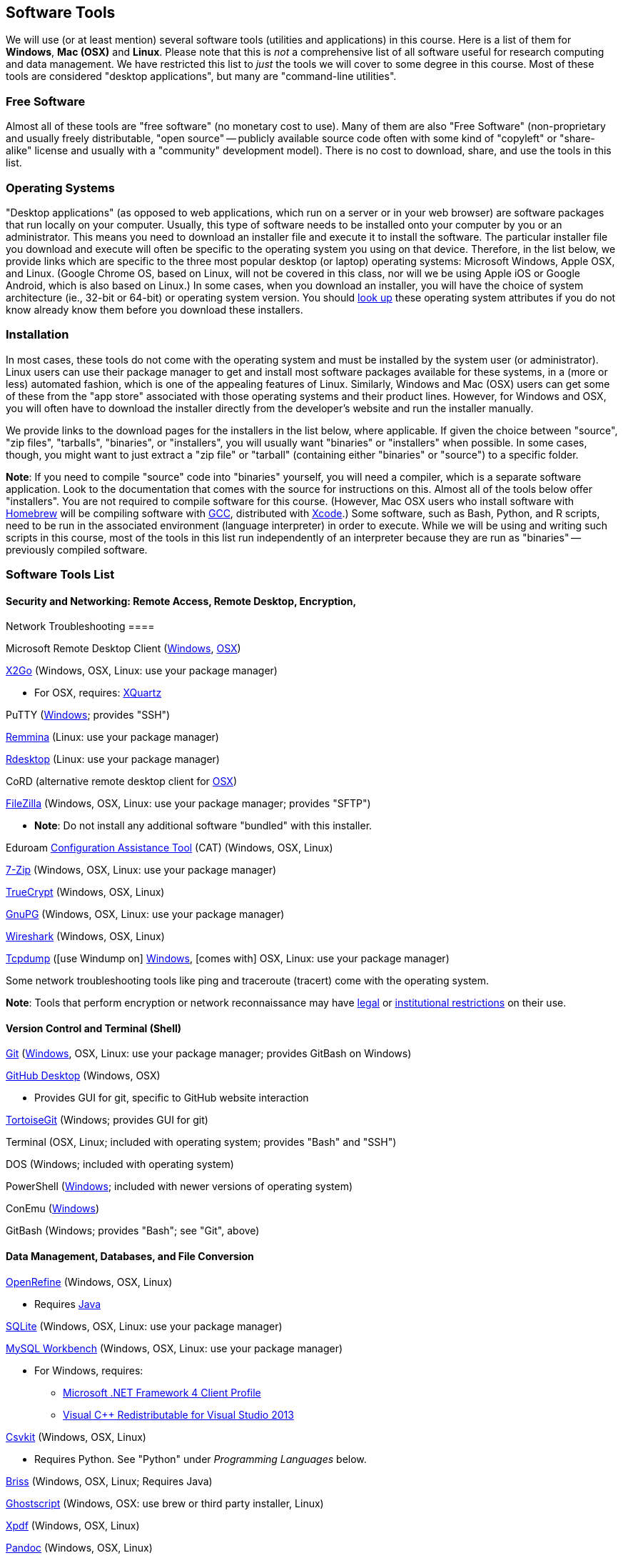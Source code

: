 == Software Tools ==

We will use (or at least mention) several software tools (utilities and
applications) in this course. Here is a list of them for *Windows*, *Mac
(OSX)* and *Linux*. Please note that this is _not_ a comprehensive list
of all software useful for research computing and data management. We
have restricted this list to _just_ the tools we will cover to some
degree in this course. Most of these tools are considered "desktop
applications", but many are "command-line utilities".

=== Free Software ===

Almost all of these tools are "free software" (no monetary cost to
use). Many of them are also "Free Software" (non-proprietary and usually
freely distributable, "open source" -- publicly available source code
often with some kind of "copyleft" or "share-alike" license and usually
with a "community" development model). There is no cost to download,
share, and use the tools in this list.

=== Operating Systems ===

"Desktop applications" (as opposed to web applications, which run on a
server or in your web browser) are software packages that run locally on
your computer. Usually, this type of software needs to be installed onto
your computer by you or an administrator. This means you need to
download an installer file and execute it to install the software. The
particular installer file you download and execute will often be
specific to the operating system you using on that device. Therefore, in
the list below, we provide links which are specific to the three most
popular desktop (or laptop) operating systems: Microsoft Windows, Apple
OSX, and Linux. (Google Chrome OS, based on Linux, will not be covered
in this class, nor will we be using Apple iOS or Google Android, which
is also based on Linux.) In some cases, when you download an installer,
you will have the choice of system architecture (ie., 32-bit or 64-bit)
or operating system version. You should
http://www.stata.com/support/faqs/windows/64-bit-compliance/[look up]
these operating system attributes if you do not know already know them
before you download these installers.

=== Installation ===

In most cases, these tools do not come with the operating system and
must be installed by the system user (or administrator). Linux users can
use their package manager to get and install most software packages
available for these systems, in a (more or less) automated fashion,
which is one of the appealing features of Linux. Similarly, Windows and
Mac (OSX) users can get some of these from the "app store" associated
with those operating systems and their product lines. However, for
Windows and OSX, you will often have to download the installer directly
from the developer's website and run the installer manually.

We provide links to the download pages for the installers in the list
below, where applicable. If given the choice between "source", "zip
files", "tarballs", "binaries", or "installers", you will usually want
"binaries" or "installers" when possible. In some cases, though, you
might want to just extract a "zip file" or "tarball" (containing either
"binaries" or "source") to a specific folder.

*Note*: If you need to compile "source" code into "binaries" yourself,
you will need a compiler, which is a separate software application. Look
to the documentation that comes with the source for instructions on
this. Almost all of the tools below offer "installers". You are not
required to compile software for this course. (However, Mac OSX users
who install software with http://brew.sh/[Homebrew] will be compiling
software with https://gcc.gnu.org/[GCC], distributed with
https://developer.apple.com/xcode/[Xcode].) Some software, such as Bash,
Python, and R scripts, need to be run in the associated environment
(language interpreter) in order to execute. While we will be using and
writing such scripts in this course, most of the tools in this list run
independently of an interpreter because they are run as "binaries" --
previously compiled software.

=== Software Tools List ===

==== Security and Networking: Remote Access, Remote Desktop, Encryption,
Network Troubleshooting ====

Microsoft Remote Desktop Client
(https://www.microsoft.com/en-us/store/apps/remote-desktop/9wzdncrfj3ps[Windows],
https://itunes.apple.com/us/app/microsoft-remote-desktop/id715768417?mt=12[OSX])

http://www.rdesktop.org/[X2Go] (Windows, OSX, Linux: use your package
manager)

* For OSX, requires: http://www.xquartz.org/[XQuartz]

PuTTY
(http://www.chiark.greenend.org.uk/~sgtatham/putty/download.html[Windows];
provides "SSH")

http://remmina.sourceforge.net/[Remmina] (Linux: use your package
manager)

http://www.rdesktop.org/[Rdesktop] (Linux: use your package manager)

CoRD (alternative remote desktop client for
http://cord.sourceforge.net/[OSX])

https://filezilla-project.org/download.php?show_all=1[FileZilla]
(Windows, OSX, Linux: use your package manager; provides "SFTP")

* *Note*: Do not install any additional software "bundled" with this
installer.

Eduroam https://cat.eduroam.org/[Configuration Assistance Tool] (CAT)
(Windows, OSX, Linux)

http://www.7-zip.org/download.html[7-Zip] (Windows, OSX, Linux: use your
package manager)

https://www.grc.com/misc/truecrypt/truecrypt.htm[TrueCrypt] (Windows,
OSX, Linux)

https://www.gnupg.org/download/[GnuPG] (Windows, OSX, Linux: use your
package manager)

https://www.wireshark.org/download.html[Wireshark] (Windows, OSX, Linux)

http://www.tcpdump.org/[Tcpdump] ([use Windump on]
https://www.winpcap.org/windump/install/default.htm[Windows], [comes
with] OSX, Linux: use your package manager)

Some network troubleshooting tools like ping and traceroute (tracert)
come with the operating system.

*Note*: Tools that perform encryption or network reconnaissance may
have http://mcaf.ee/cryptolaw[legal] or
link:/courses/1020726/pages/asking-for-approval-to-sniff-wifi[institutional
restrictions] on their use.

==== Version Control and Terminal (Shell) ====

https://git-scm.com/downloads[Git]
(https://git-for-windows.github.io/[Windows], OSX, Linux: use your
package manager; provides GitBash on Windows)

https://desktop.github.com/[GitHub Desktop] (Windows, OSX)

* Provides GUI for git, specific to GitHub website interaction

https://tortoisegit.org/download/[TortoiseGit] (Windows; provides GUI
for git)

Terminal (OSX, Linux; included with operating system; provides "Bash"
and "SSH")

DOS (Windows; included with operating system)

PowerShell
(https://www.microsoft.com/en-us/download/details.aspx?id=40855[Windows];
included with newer versions of operating system)

ConEmu (https://conemu.github.io/[Windows])

GitBash (Windows; provides "Bash"; see "Git", above)

==== Data Management, Databases, and File Conversion ====

http://openrefine.org/download.html[OpenRefine] (Windows, OSX, Linux)

* Requires https://www.java.com/en/download/[Java]

https://www.sqlite.org/download.html[SQLite] (Windows, OSX, Linux: use
your package manager)

http://openrefine.org/download.html[MySQL Workbench] (Windows, OSX,
Linux: use your package manager)

* For Windows, requires:
** http://www.microsoft.com/download/en/details.aspx?id=17113[Microsoft
.NET Framework 4 Client Profile]
** http://www.microsoft.com/en-us/download/details.aspx?id=40784[Visual
C++ Redistributable for Visual Studio 2013]

http://openrefine.org/download.html[Csvkit] (Windows, OSX, Linux)

* Requires Python. See "Python" under _Programming Languages_ below.

http://sourceforge.net/projects/briss/[Briss] (Windows, OSX, Linux;
Requires Java)

http://www.ghostscript.com/download/gsdnld.html[Ghostscript] (Windows,
OSX: use brew or third party installer, Linux)

http://www.foolabs.com/xpdf/download.html[Xpdf] (Windows, OSX, Linux)

http://pandoc.org/installing.html[Pandoc] (Windows, OSX, Linux)

==== Text Editors ====

Notepad++ (https://notepad-plus-plus.org/download/[Windows])

TextWrangler
(http://www.barebones.com/products/textwrangler/download.html[OSX])

http://jedit.org/index.php?page=download[jEdit] (Windows, OSX, Linux)

* Requires https://www.java.com/en/download/[Java]

https://wiki.gnome.org/Apps/Gedit#Download[Gedit] (Windows, OSX, Linux:
use your package manager)

==== Programming Languages and Integrated Development Environments (IDEs) ====

https://cran.fhcrc.org/[R] (Windows, OSX, Linux)

https://www.rstudio.com/products/rstudio/download/[RStudio] (Windows,
OSX, Linux)

https://www.rforge.net/JGR/files/[JGR] (Windows, OSX, Linux; Use R
command: install.packages('JGR',,'http://www.rforge.net/') to install.)

* Requires https://www.java.com/en/download/[Java]

https://www.perl.org/get.html[Perl] (Windows, OSX, Linux; *Note*: OSX
and Linux come with Perl pre-installed, almost always)

Python (https://www.python.org/downloads/windows/[Windows],
https://www.python.org/downloads/mac-osx/[OSX],
https://www.python.org/downloads/source/[Linux]; *Note*: OSX and Linux
come with Python pre-installed, almost always)

https://pythonhosted.org/spyder/[Spyder] (Windows, OSX, Linux)

http://www.aptana.com/products/studio3.html[Aptana Studio] (Windows,
OSX, Linux)

*Note*: HTML, CSS, and JavaScript will be used within the web browser.
See _Web Browsers_ section.

==== Web Browsers, Email Clients, and Plugins ====

Mozilla https://www.mozilla.org/en-US/firefox/desktop/[Firefox]
(Windows, OSX, Linux)

* https://addons.mozilla.org/en-US/firefox/addon/downthemall/[DownThemAll!]
(Plugin) - useful for automated data collection
* http://firefogg.org/[Firefogg] (Plugin) - useful for converting
multimedia files to ogg or webm
* https://www.mailvelope.com/[Mailvelope] (Plugin) - useful for webmail
encryption

Google https://www.google.com/chrome/browser/desktop/[Chrome] (Windows,
OSX, Linux)

* https://www.mailvelope.com/[Mailvelope] (Plugin) - useful for webmail
encryption

Command-line web browsers - useful for automated data collection

* http://curl.haxx.se/download.html[CuRL] (Windows, [comes with] OSX,
Linux: use your package manager; *Note*: Similar to "wget")
* Wget (https://eternallybored.org/misc/wget/[Windows], OSX: install
with http://rudix.org/[Rudix] or
http://coolestguidesontheplanet.com/installing-homebrew-os-x-yosemite-10-10-package-manager-unix-apps/[Homebrew],
Linux: use your package manager)
* Lynx (http://invisible-island.net/lynx/#installers[Windows], OSX:
install with http://rudix.org/packages/lynx.html[Rudix] or
http://coolestguidesontheplanet.com/installing-homebrew-os-x-yosemite-10-10-package-manager-unix-apps/[Homebrew],
Linux: use your package manager)

==== Browser Notes ====

* Windows comes with
http://windows.microsoft.com/en-us/internet-explorer/download-ie[Internet
Explorer] (and now
https://www.microsoft.com/en-us/windows/microsoft-edge[Edge]).
(Currently supported only on Windows.)
* OSX comes with http://www.apple.com/safari/[Safari]. (Currently
supported only on OSX.)
* Linux usually comes with Firefox, Chrome or a similar open-source web
browser.

https://www.mozilla.org/en-US/thunderbird/[Mozilla Thunderbird]
(Windows, OSX, Linux)

https://www.enigmail.net/download/[Enigmail] (Windows, OSX, Linux) -
useful for email encryption

* Requires: https://www.gnupg.org/download/[GnuPG]

